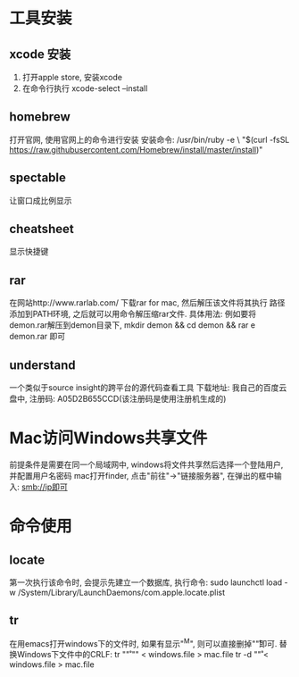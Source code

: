 * 工具安装
** xcode 安装
1. 打开apple store, 安装xcode
2. 在命令行执行
   xcode-select --install

** homebrew
打开官网, 使用官网上的命令进行安装
安装命令:
/usr/bin/ruby -e \
"$(curl -fsSL https://raw.githubusercontent.com/Homebrew/install/master/install)"

** spectable
让窗口成比例显示

** cheatsheet
显示快捷键

** rar
在网站http://www.rarlab.com/ 下载rar for mac, 然后解压该文件将其执行
路径添加到PATH环境, 之后就可以用命令解压缩rar文件.
具体用法: 例如要将 demon.rar解压到demon目录下, mkdir demon && cd demon &&
rar e demon.rar 即可

** understand
一个类似于source insight的跨平台的源代码查看工具
下载地址: 我自己的百度云盘中,
注册码: A05D2B655CCD(该注册码是使用注册机生成的)

* Mac访问Windows共享文件
前提条件是需要在同一个局域网中,
windows将文件共享然后选择一个登陆用户, 并配置用户名密码
mac打开finder, 点击"前往"->"链接服务器", 在弹出的框中输入: smb://ip即可

* 命令使用
** locate
第一次执行该命令时, 会提示先建立一个数据库,
执行命令: sudo launchctl load -w /System/Library/LaunchDaemons/com.apple.locate.plist

** tr
在用emacs打开windows下的文件时, 如果有显示"^M", 则可以直接删掉"\r"即可.
替换Windows下文件中的CRLF:
tr "\r" "\n" < windows.file > mac.file
tr -d "\r" < windows.file > mac.file
